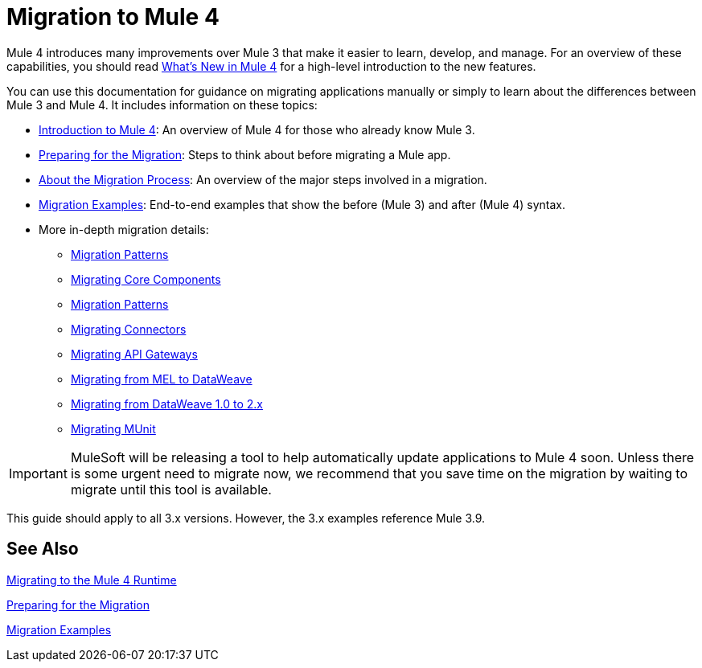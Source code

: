 // author: Dan D
= Migration to Mule 4

Mule 4 introduces many improvements over Mule 3 that make it easier to learn,
develop, and manage. For an overview of these capabilities, you should read
link:/mule-user-guide/v/4.0/mule-runtime-updates[What's New in Mule 4] for a high-level introduction to the new features.

You can use this documentation for guidance on migrating applications manually or simply to learn about the differences between Mule 3 and Mule 4. It includes information on these topics:

* link:intro-overview[Introduction to Mule 4]: An overview of Mule 4 for those who already know Mule 3.
* link:migration-prep[Preparing for the Migration]: Steps to think about before migrating a Mule app.
* link:migration-process[About the Migration Process]: An overview of the major steps involved in a migration.
* link:migration-examples[Migration Examples]: End-to-end examples that show the before (Mule 3) and after (Mule 4) syntax.
* More in-depth migration details:
 ** link:migration-patterns[Migration Patterns]
 ** link:migration-core[Migrating Core Components]
 ** link:migration-patterns[Migration Patterns]
 ** link:migration-connectors[Migrating Connectors]
 ** link:migration-api-gateways[Migrating API Gateways]
 ** link:migration-mel[Migrating from MEL to DataWeave]
 ** link:migration-dataweave[Migrating from DataWeave 1.0 to 2.x]
 ** link:migration-munit[Migrating MUnit]
+
// ** link:migration-devkit-to-mule-sdk[Migrating DevKit to the Mule SDK]

IMPORTANT: MuleSoft will be releasing a tool to help automatically update applications to Mule 4 soon. Unless there is some urgent need to migrate now, we recommend that you save time on the migration by waiting to migrate until this tool is available.

This guide should apply to all 3.x versions. However, the 3.x examples reference Mule 3.9.

== See Also

link:index[Migrating to the Mule 4 Runtime]

//link:/mule-runtime/4.0/mule-runtime-updates[What New in Mule 4?]

link:migration-prep[Preparing for the Migration]

link:migration-examples[Migration Examples]

////
 * link:migration-connectors[Migrating Core Connectors]
 * link:migration-connectors-noncore[Migrating Non-Core Connectors]
 * link:migration-components[Migrating Components]
 * link:migration-patterns[Migrating Common Features]
 * link:migration-testing[Testing the Migration]
 * link:migration-devkit[Migrating from DevKit to the Mule SDK]
 * link:migration-munit[Migrating Munit]
 * link:migration-other[Other Stuff to Migrate...]
////
